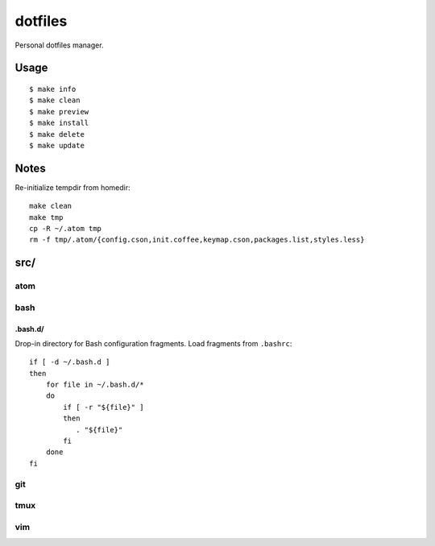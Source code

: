 
========
dotfiles
========

Personal dotfiles manager.

-----
Usage
-----

::

    $ make info
    $ make clean
    $ make preview
    $ make install
    $ make delete
    $ make update



-----
Notes
-----

Re-initialize tempdir from homedir::

    make clean
    make tmp
    cp -R ~/.atom tmp
    rm -f tmp/.atom/{config.cson,init.coffee,keymap.cson,packages.list,styles.less}



----
src/
----

atom
====


bash
====

.bash.d/
--------

Drop-in directory for Bash configuration fragments.
Load fragments from ``.bashrc``::

    if [ -d ~/.bash.d ]
    then
        for file in ~/.bash.d/*
        do
            if [ -r "${file}" ]
            then
               . "${file}"
            fi
        done
    fi


git
===


tmux
====


vim
===
